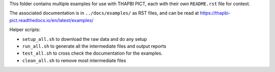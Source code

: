 This folder contains multiple examples for use with THAPBI PICT, each with
their own ``README.rst`` file for context.

The associated documentation is in ``../docs/examples/`` as RST files, and
can be read at https://thapbi-pict.readthedocs.io/en/latest/examples/

Helper scripts:

* ``setup_all.sh`` to download the raw data and do any setup
* ``run_all.sh`` to generate all the intermediate files and output reports
* ``test_all.sh`` to cross check the documentation for the examples.
* ``clean_all.sh`` to remove most intermediate files
